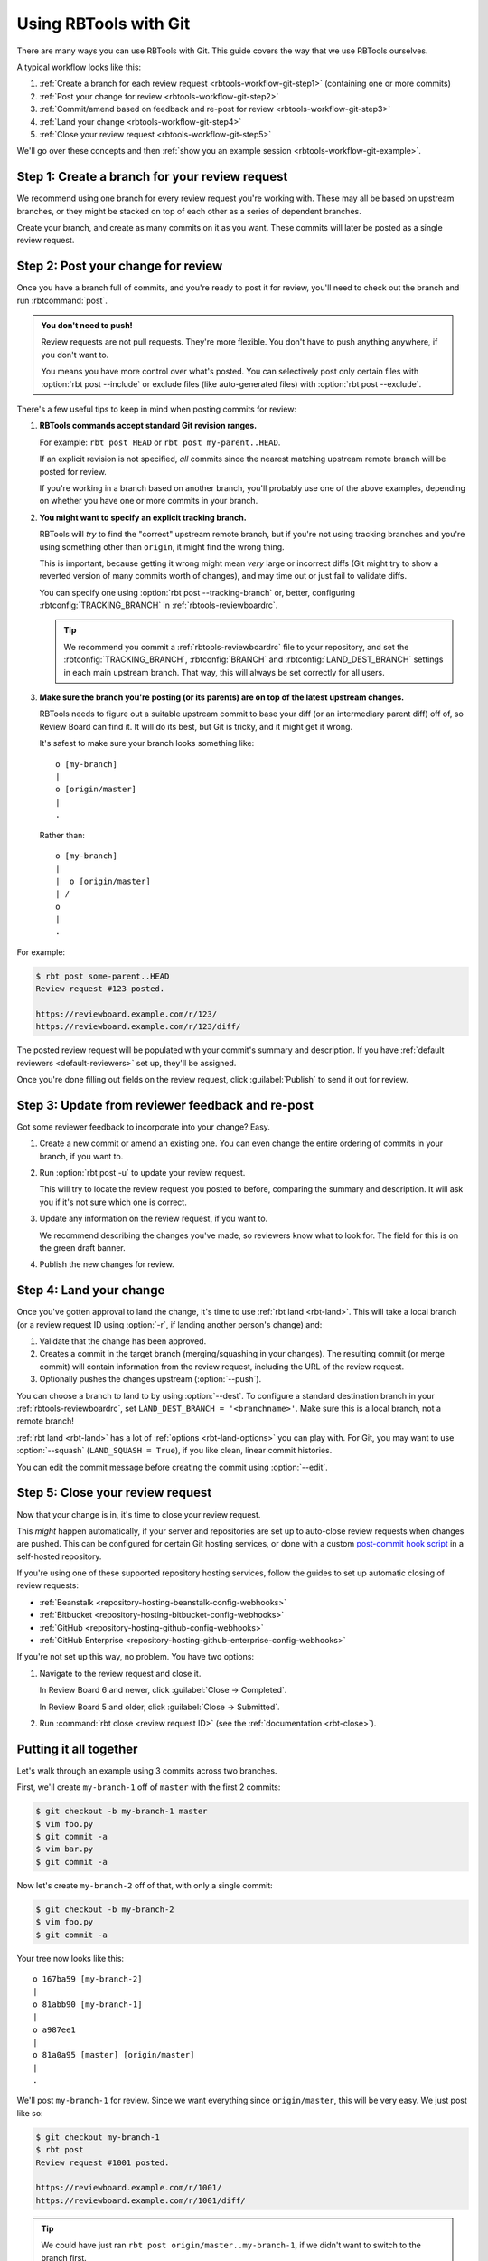 .. highlight:: text
.. _rbtools-workflow-git:

======================
Using RBTools with Git
======================

There are many ways you can use RBTools with Git. This guide covers the way
that we use RBTools ourselves.

A typical workflow looks like this:

1. :ref:`Create a branch for each review request <rbtools-workflow-git-step1>`
   (containing one or more commits)

2. :ref:`Post your change for review <rbtools-workflow-git-step2>`

3. :ref:`Commit/amend based on feedback and re-post for review
   <rbtools-workflow-git-step3>`

4. :ref:`Land your change <rbtools-workflow-git-step4>`

5. :ref:`Close your review request <rbtools-workflow-git-step5>`

We'll go over these concepts and then
:ref:`show you an example session <rbtools-workflow-git-example>`.


.. _rbtools-workflow-git-step1:

Step 1: Create a branch for your review request
===============================================

We recommend using one branch for every review request you're working with.
These may all be based on upstream branches, or they might be stacked on top
of each other as a series of dependent branches.

Create your branch, and create as many commits on it as you want. These
commits will later be posted as a single review request.


.. _rbtools-workflow-git-step2:

Step 2: Post your change for review
===================================

Once you have a branch full of commits, and you're ready to post it for
review, you'll need to check out the branch and run :rbtcommand:`post`.


.. admonition:: You don't need to push!

   Review requests are not pull requests. They're more flexible. You don't
   have to push anything anywhere, if you don't want to.

   You means you have more control over what's posted. You can selectively
   post only certain files with :option:`rbt post --include` or exclude files
   (like auto-generated files) with :option:`rbt post --exclude`.


There's a few useful tips to keep in mind when posting commits for review:

1. **RBTools commands accept standard Git revision ranges.**

   For example: ``rbt post HEAD`` or ``rbt post my-parent..HEAD``.

   If an explicit revision is not specified, *all* commits since the nearest
   matching upstream remote branch will be posted for review.

   If you're working in a branch based on another branch, you'll probably
   use one of the above examples, depending on whether you have one or more
   commits in your branch.

2. **You might want to specify an explicit tracking branch.**

   RBTools will *try* to find the "correct" upstream remote branch, but if
   you're not using tracking branches and you're using something other than
   ``origin``, it might find the wrong thing.

   This is important, because getting it wrong might mean *very* large or
   incorrect diffs (Git might try to show a reverted version of many commits
   worth of changes), and may time out or just fail to validate diffs.

   You can specify one using :option:`rbt post --tracking-branch` or, better,
   configuring :rbtconfig:`TRACKING_BRANCH` in
   :ref:`rbtools-reviewboardrc`.

   .. tip::

      We recommend you commit a :ref:`rbtools-reviewboardrc` file to your
      repository, and set the :rbtconfig:`TRACKING_BRANCH`,
      :rbtconfig:`BRANCH` and :rbtconfig:`LAND_DEST_BRANCH` settings in each
      main upstream branch. That way, this will always be set correctly for
      all users.

3. **Make sure the branch you're posting (or its parents) are on top of the
   latest upstream changes.**

   RBTools needs to figure out a suitable upstream commit to base your diff
   (or an intermediary parent diff) off of, so Review Board can find it. It
   will do its best, but Git is tricky, and it might get it wrong.

   It's safest to make sure your branch looks something like::

       o [my-branch]
       |
       o [origin/master]
       |
       .

   Rather than::

       o [my-branch]
       |
       |  o [origin/master]
       | /
       o
       |
       .


For example:

.. code-block:: console

   $ rbt post some-parent..HEAD
   Review request #123 posted.

   https://reviewboard.example.com/r/123/
   https://reviewboard.example.com/r/123/diff/

The posted review request will be populated with your commit's summary and
description. If you have :ref:`default reviewers <default-reviewers>` set up,
they'll be assigned.

Once you're done filling out fields on the review request, click
:guilabel:`Publish` to send it out for review.


.. _rbtools-workflow-git-step3:

Step 3: Update from reviewer feedback and re-post
=================================================

Got some reviewer feedback to incorporate into your change? Easy.

1. Create a new commit or amend an existing one. You can even change the
   entire ordering of commits in your branch, if you want to.

2. Run :option:`rbt post -u` to update your review request.

   This will try to locate the review request you posted to before, comparing
   the summary and description. It will ask you if it's not sure which one is
   correct.

3. Update any information on the review request, if you want to.

   We recommend describing the changes you've made, so reviewers know what
   to look for. The field for this is on the green draft banner.

4. Publish the new changes for review.


.. _rbtools-workflow-git-step4:

Step 4: Land your change
========================

.. program:: rbt land

Once you've gotten approval to land the change, it's time to use
:ref:`rbt land <rbt-land>`. This will take a local branch (or a review request
ID using :option:`-r`, if landing another person's change) and:

1. Validate that the change has been approved.
2. Creates a commit in the target branch (merging/squashing in your changes).
   The resulting commit (or merge commit) will contain information from the
   review request, including the URL of the review request.
3. Optionally pushes the changes upstream
   (:option:`--push`).

You can choose a branch to land to by using :option:`--dest`. To
configure a standard destination branch in your :ref:`rbtools-reviewboardrc`,
set ``LAND_DEST_BRANCH = '<branchname>'``. Make sure this is a local branch,
not a remote branch!

:ref:`rbt land <rbt-land>` has a lot of :ref:`options <rbt-land-options>` you
can play with. For Git, you may want to use :option:`--squash`
(``LAND_SQUASH = True``), if you like clean, linear commit histories.

You can edit the commit message before creating the commit using
:option:`--edit`.


.. _rbtools-workflow-git-step5:

Step 5: Close your review request
=================================

Now that your change is in, it's time to close your review request.

This *might* happen automatically, if your server and repositories are set up
to auto-close review requests when changes are pushed. This can be configured
for certain Git hosting services, or done with a custom `post-commit hook
script`_ in a self-hosted repository.

If you're using one of these supported repository hosting services, follow the
guides to set up automatic closing of review requests:

* :ref:`Beanstalk <repository-hosting-beanstalk-config-webhooks>`
* :ref:`Bitbucket <repository-hosting-bitbucket-config-webhooks>`
* :ref:`GitHub <repository-hosting-github-config-webhooks>`
* :ref:`GitHub Enterprise <repository-hosting-github-enterprise-config-webhooks>`

If you're not set up this way, no problem. You have two options:

1. Navigate to the review request and close it.

   In Review Board 6 and newer, click :guilabel:`Close -> Completed`.

   In Review Board 5 and older, click :guilabel:`Close -> Submitted`.

2. Run :command:`rbt close <review request ID>` (see the
   :ref:`documentation <rbt-close>`).


.. _post-commit hook script:
   https://github.com/reviewboard/rbtools/blob/master/contrib/tools/git-hook-set-submitted


.. _rbtools-workflow-git-example:

Putting it all together
=======================

Let's walk through an example using 3 commits across two branches.

First, we'll create ``my-branch-1`` off of ``master`` with the first 2
commits:

.. code-block:: console

    $ git checkout -b my-branch-1 master
    $ vim foo.py
    $ git commit -a
    $ vim bar.py
    $ git commit -a

Now let's create ``my-branch-2`` off of that, with only a single commit:

.. code-block:: console

    $ git checkout -b my-branch-2
    $ vim foo.py
    $ git commit -a

Your tree now looks like this::

    o 167ba59 [my-branch-2]
    |
    o 81abb90 [my-branch-1]
    |
    o a987ee1
    |
    o 81a0a95 [master] [origin/master]
    |
    .

We'll post ``my-branch-1`` for review. Since we want everything since
``origin/master``, this will be very easy. We just post like so:

.. code-block:: console

    $ git checkout my-branch-1
    $ rbt post
    Review request #1001 posted.

    https://reviewboard.example.com/r/1001/
    https://reviewboard.example.com/r/1001/diff/


.. tip::

   We could have just ran ``rbt post origin/master..my-branch-1``, if we
   didn't want to switch to the branch first.

That review request will be populated with your commit's summary and
description.

Let's create a second review request, covering the changes on ``my-branch-2``.
We'll take the opportunity to mark these as dependent on our new review
request #1001:

.. code-block:: console

    $ git checkout my-branch-2
    $ rbt post --depends-on 1001 my-branch-1..HEAD
    Review request #1002 posted.

    https://reviewboard.example.com/r/1002/
    https://reviewboard.example.com/r/1002/diff/


.. tip::

   Since we were on ``my-branch-2``, and there was only one commit, we could
   have just ran ``rbt post HEAD``.

   Or we could have ran ``rbt post my-branch-1..my-branch-2``, if we didn't
   want to switch branches.

   We also could have set the Depends On field on the review request page, or
   left it out entirely. Just helps reviewers know what to review first.

Let's make some changes to the commit on `my-branch-1`, based on review
feedback, and post a new diff to the review request:

.. code-block:: console

    $ git checkout my-branch-1
    $ vim README
    $ git commit -a --amend
    $ rbt post -u
    Review request #1001 posted.

    https://reviewboard.example.com/r/1001/
    https://reviewboard.example.com/r/1001/diff/

Go to the review request, describe the changes you made, and publish the new
changes.

.. tip::

   You can update (:option:`-u <rbt post -u>`), describe the changes
   (:option:`-m <rbt post -m>`), and publish (:option:`-p <rbt post -p>`),
   all in the same step:

   .. code-block:: console

       rbt post -u -p -m "Fixed a broken link." HEAD

And now for ``my-branch-2``. Let's rebase onto ``my-branch-1``, edit a file,
and post:

.. code-block:: console

     $ git checkout my-branch-2
     $ git rebase my-branch-1
     $ vim AUTHORS
     $ git commit -a --amend
     $ rbt post -u my-branch-1..HEAD
     Review request #1002 posted.

     https://reviewboard.example.com/r/1002/
     https://reviewboard.example.com/r/1002/diff/

Hey, we got a Ship It! for both review requests. Great, let's land these:

.. code-block:: console

    $ git checkout master
    $ rbt land --dest=master my-branch-1
    $ rbt land --dest=master my-branch-2
    $ git push

Each branch's review request will be verified for approval before their
commits are merged onto ``master``. The old branches will be deleted after
they've landed.

Maybe we wanted to land them as linear, squashed commits, one per branch? If
so, we could have used ``--squash``.

Once you get the hang of this process, you'll find it *much* faster band more
flexible than methods like pull requests.
